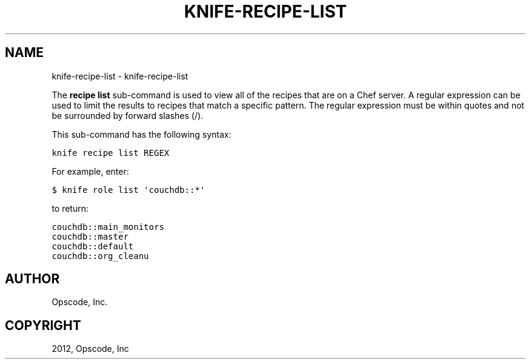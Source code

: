 .TH "KNIFE-RECIPE-LIST" "1" "October 05, 2012" "0.0.1" "knife-recipe-list"
.SH NAME
knife-recipe-list \- knife-recipe-list
.
.nr rst2man-indent-level 0
.
.de1 rstReportMargin
\\$1 \\n[an-margin]
level \\n[rst2man-indent-level]
level margin: \\n[rst2man-indent\\n[rst2man-indent-level]]
-
\\n[rst2man-indent0]
\\n[rst2man-indent1]
\\n[rst2man-indent2]
..
.de1 INDENT
.\" .rstReportMargin pre:
. RS \\$1
. nr rst2man-indent\\n[rst2man-indent-level] \\n[an-margin]
. nr rst2man-indent-level +1
.\" .rstReportMargin post:
..
.de UNINDENT
. RE
.\" indent \\n[an-margin]
.\" old: \\n[rst2man-indent\\n[rst2man-indent-level]]
.nr rst2man-indent-level -1
.\" new: \\n[rst2man-indent\\n[rst2man-indent-level]]
.in \\n[rst2man-indent\\n[rst2man-indent-level]]u
..
.\" Man page generated from reStructuredText.
.
.sp
The \fBrecipe list\fP sub\-command is used to view all of the recipes that are on a Chef server. A regular expression can be used to limit the results to recipes that match a specific pattern. The regular expression must be within quotes and not be surrounded by forward slashes (/).
.sp
This sub\-command has the following syntax:
.sp
.nf
.ft C
knife recipe list REGEX
.ft P
.fi
.sp
For example, enter:
.sp
.nf
.ft C
$ knife role list \(aqcouchdb::*\(aq
.ft P
.fi
.sp
to return:
.sp
.nf
.ft C
couchdb::main_monitors
couchdb::master
couchdb::default
couchdb::org_cleanu
.ft P
.fi
.SH AUTHOR
Opscode, Inc.
.SH COPYRIGHT
2012, Opscode, Inc
.\" Generated by docutils manpage writer.
.
